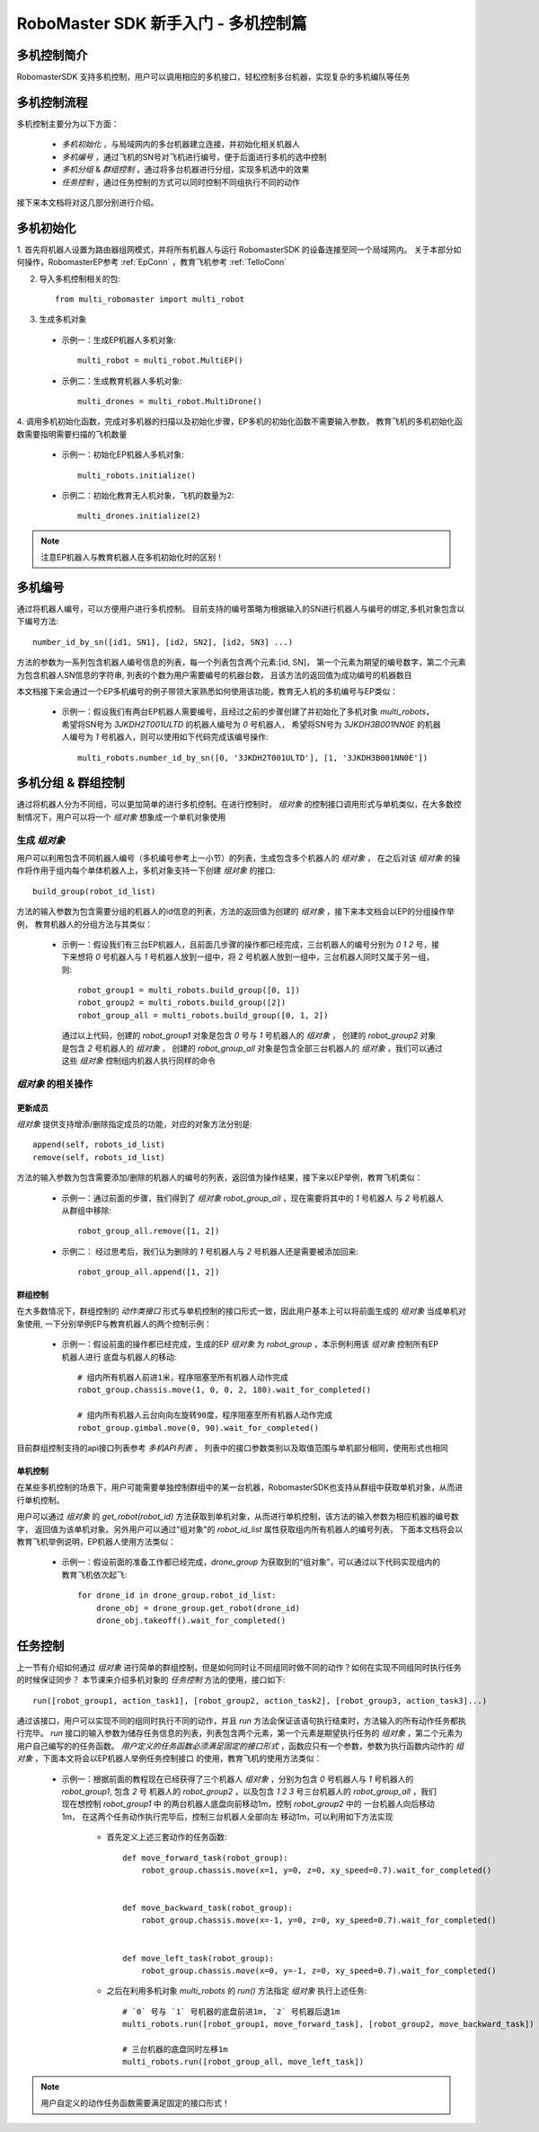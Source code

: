 .. _beginnger:

###########################################
RoboMaster SDK 新手入门 - 多机控制篇
###########################################

多机控制简介
__________________

RobomasterSDK 支持多机控制，用户可以调用相应的多机接口，轻松控制多台机器，实现复杂的多机编队等任务

多机控制流程
__________________

多机控制主要分为以下方面：

    - *多机初始化* ，与局域网内的多台机器建立连接，并初始化相关机器人
    - *多机编号* ，通过飞机的SN号对飞机进行编号，便于后面进行多机的选中控制
    - *多机分组* & *群组控制* ，通过将多台机器进行分组，实现多机选中的效果
    - *任务控制* ，通过任务控制的方式可以同时控制不同组执行不同的动作

接下来本文档将对这几部分别进行介绍。

多机初始化
__________________

1. 首先将机器人设置为路由器组网模式，并将所有机器人与运行 RobomasterSDK 的设备连接至同一个局域网内。
关于本部分如何操作，RobomasterEP参考 :ref:`EpConn` ，教育飞机参考 :ref:`TelloConn`

2. 导入多机控制相关的包::

    from multi_robomaster import multi_robot

3. 生成多机对象

  - 示例一：生成EP机器人多机对象::

      multi_robot = multi_robot.MultiEP()

  - 示例二：生成教育机器人多机对象::

      multi_drones = multi_robot.MultiDrone()


4. 调用多机初始化函数，完成对多机器的扫描以及初始化步骤，EP多机的初始化函数不需要输入参数，
教育飞机的多机初始化函数需要指明需要扫描的飞机数量

  - 示例一：初始化EP机器人多机对象::

      multi_robots.initialize()

  - 示例二：初始化教育无人机对象，飞机的数量为2::

      multi_drones.initialize(2)

.. note:: 注意EP机器人与教育机器人在多机初始化时的区别！

多机编号
_________________

通过将机器人编号，可以方便用户进行多机控制。
目前支持的编号策略为根据输入的SN进行机器人与编号的绑定,多机对象包含以下编号方法::

    number_id_by_sn([id1, SN1], [id2, SN2], [id2, SN3] ...)

方法的参数为一系列包含机器人编号信息的列表，每一个列表包含两个元素:[id, SN]，
第一个元素为期望的编号数字，第二个元素为包含机器人SN信息的字符串, 列表的个数为用户需要编号的机器台数，
且该方法的返回值为成功编号的机器数目

本文档接下来会通过一个EP多机编号的例子带领大家熟悉如何使用该功能，教育无人机的多机编号与EP类似：

    - 示例一：假设我们有两台EP机器人需要编号，且经过之前的步骤创建了并初始化了多机对象 `multi_robots`，
      希望将SN号为 `3JKDH2T001ULTD` 的机器人编号为 `0` 号机器人，
      希望将SN号为 `3JKDH3B001NN0E` 的机器人编号为 `1` 号机器人，则可以使用如下代码完成该编号操作::

        multi_robots.number_id_by_sn([0, '3JKDH2T001ULTD'], [1, '3JKDH3B001NN0E'])

多机分组 & 群组控制
_________________________

通过将机器人分为不同组，可以更加简单的进行多机控制。在进行控制时， `组对象` 的控制接口调用形式与单机类似，在大多数控制情况下，用户可以将一个 `组对象` 想象成一个单机对象使用

生成 `组对象`
##################

用户可以利用包含不同机器人编号（多机编号参考上一小节）的列表，生成包含多个机器人的 `组对象` ，
在之后对该 `组对象` 的操作将作用于组内每个单体机器人上，多机对象支持一下创建 `组对象` 的接口::

    build_group(robot_id_list)

方法的输入参数为包含需要分组的机器人的id信息的列表，方法的返回值为创建的 `组对象` ，接下来本文档会以EP的分组操作举例，
教育机器人的分组方法与其类似：

    - 示例一：假设我们有三台EP机器人，且前面几步骤的操作都已经完成，三台机器人的编号分别为 `0` `1` `2` 号，接下来想将
      `0` 号机器人与 `1` 号机器人放到一组中，将 `2` 号机器人放到一组中，三台机器人同时又属于另一组，则::

        robot_group1 = multi_robots.build_group([0, 1])
        robot_group2 = multi_robots.build_group([2])
        robot_group_all = multi_robots.build_group([0, 1, 2])

      通过以上代码，创建的 `robot_group1` 对象是包含 `0` 号与 `1` 号机器人的 `组对象` ，
      创建的 `robot_group2` 对象是包含 `2` 号机器人的 `组对象` ，
      创建的 `robot_group_all` 对象是包含全部三台机器人的 `组对象` ，我们可以通过这些 `组对象` 控制组内机器人执行同样的命令


`组对象` 的相关操作
#####################



更新成员
+++++++++++++++++

`组对象` 提供支持增添/删除指定成员的功能，对应的对象方法分别是::

    append(self, robots_id_list)
    remove(self, robots_id_list)

方法的输入参数为包含需要添加/删除的机器人的编号的列表，返回值为操作结果，接下来以EP举例，教育飞机类似：

    - 示例一：通过前面的步骤，我们得到了 `组对象` `robot_group_all` ，现在需要将其中的 `1` 号机器人
      与 `2` 号机器人从群组中移除::

        robot_group_all.remove([1, 2])

    - 示例二： 经过思考后，我们认为删除的 `1` 号机器人与 `2` 号机器人还是需要被添加回来::

        robot_group_all.append([1, 2])

群组控制
+++++++++++++++++

在大多数情况下，群组控制的 `动作类接口` 形式与单机控制的接口形式一致，因此用户基本上可以将前面生成的 `组对象` 当成单机对象使用,
一下分别举例EP与教育机器人的两个控制示例：

    - 示例一：假设前面的操作都已经完成，生成的EP `组对象` 为 `robot_group` ，本示例利用该 `组对象` 控制所有EP机器人进行
      底盘与机器人的移动::

        # 组内所有机器人前进1米，程序阻塞至所有机器人动作完成
        robot_group.chassis.move(1, 0, 0, 2, 180).wait_for_completed()

        # 组内所有机器人云台向向左旋转90度，程序阻塞至所有机器人动作完成
        robot_group.gimbal.move(0, 90).wait_for_completed()

目前群组控制支持的api接口列表参考 `多机API列表` ，
列表中的接口参数类别以及取值范围与单机部分相同，使用形式也相同

单机控制
++++++++++++++++

在某些多机控制的场景下，用户可能需要单独控制群组中的某一台机器，RobomasterSDK也支持从群组中获取单机对象，从而进行单机控制。

用户可以通过 `组对象` 的 `get_robot(robot_id)` 方法获取到单机对象，从而进行单机控制，该方法的输入参数为相应机器的编号数字，
返回值为该单机对象。另外用户可以通过"组对象"的 `robot_id_list` 属性获取组内所有机器人的编号列表，
下面本文档将会以教育飞机举例说明，EP机器人使用方法类似：

    - 示例一：假设前面的准备工作都已经完成，`drone_group` 为获取到的“组对象”，可以通过以下代码实现组内的教育飞机依次起飞::

        for drone_id in drone_group.robot_id_list:
            drone_obj = drone_group.get_robot(drone_id)
            drone_obj.takeoff().wait_for_completed()

任务控制
__________________

上一节有介绍如何通过 `组对象` 进行简单的群组控制，但是如何同时让不同组同时做不同的动作？如何在实现不同组同时执行任务的时候保证同步？
本节课来介绍多机对象的 `任务控制` 方法的使用，接口如下::

    run([robot_group1, action_task1], [robot_group2, action_task2], [robot_group3, action_task3]...)

通过该接口，用户可以实现不同的组同时执行不同的动作，并且 `run` 方法会保证该语句执行结束时，方法输入的所有动作任务都执行完毕。
`run` 接口的输入参数为储存任务信息的列表，列表包含两个元素，第一个元素是期望执行任务的 `组对象` ，第二个元素为用户自己编写的的任务函数。
*用户定义的任务函数必须满足固定的接口形式* ，函数应只有一个参数，参数为执行函数内动作的 `组对象` ，下面本文将会以EP机器人举例任务控制接口
的使用，教育飞机的使用方法类似：

    - 示例一：根据前面的教程现在已经获得了三个机器人 `组对象` ，分别为包含 `0` 号机器人与 `1` 号机器人的 `robot_group1`, 包含 `2` 号
      机器人的 `robot_group2` ，以及包含 `1` `2` `3` 号三台机器人的 `robot_group_all` ，我们现在想控制 `robot_group1` 中
      的两台机器人底盘向前移动1m，控制 `robot_group2` 中的 一台机器人向后移动1m， 在这两个任务动作执行完毕后，控制三台机器人全部向左
      移动1m，可以利用如下方法实现

        - 首先定义上述三套动作的任务函数::

            def move_forward_task(robot_group):
                robot_group.chassis.move(x=1, y=0, z=0, xy_speed=0.7).wait_for_completed()


            def move_backward_task(robot_group):
                robot_group.chassis.move(x=-1, y=0, z=0, xy_speed=0.7).wait_for_completed()


            def move_left_task(robot_group):
                robot_group.chassis.move(x=0, y=-1, z=0, xy_speed=0.7).wait_for_completed()

        - 之后在利用多机对象 `multi_robots` 的 `run()` 方法指定 `组对象` 执行上述任务::

            # `0` 号与 `1` 号机器的底盘前进1m, `2` 号机器后退1m
            multi_robots.run([robot_group1, move_forward_task], [robot_group2, move_backward_task])

            # 三台机器的底盘同时左移1m
            multi_robots.run([robot_group_all, move_left_task])

.. note:: 用户自定义的动作任务函数需要满足固定的接口形式！